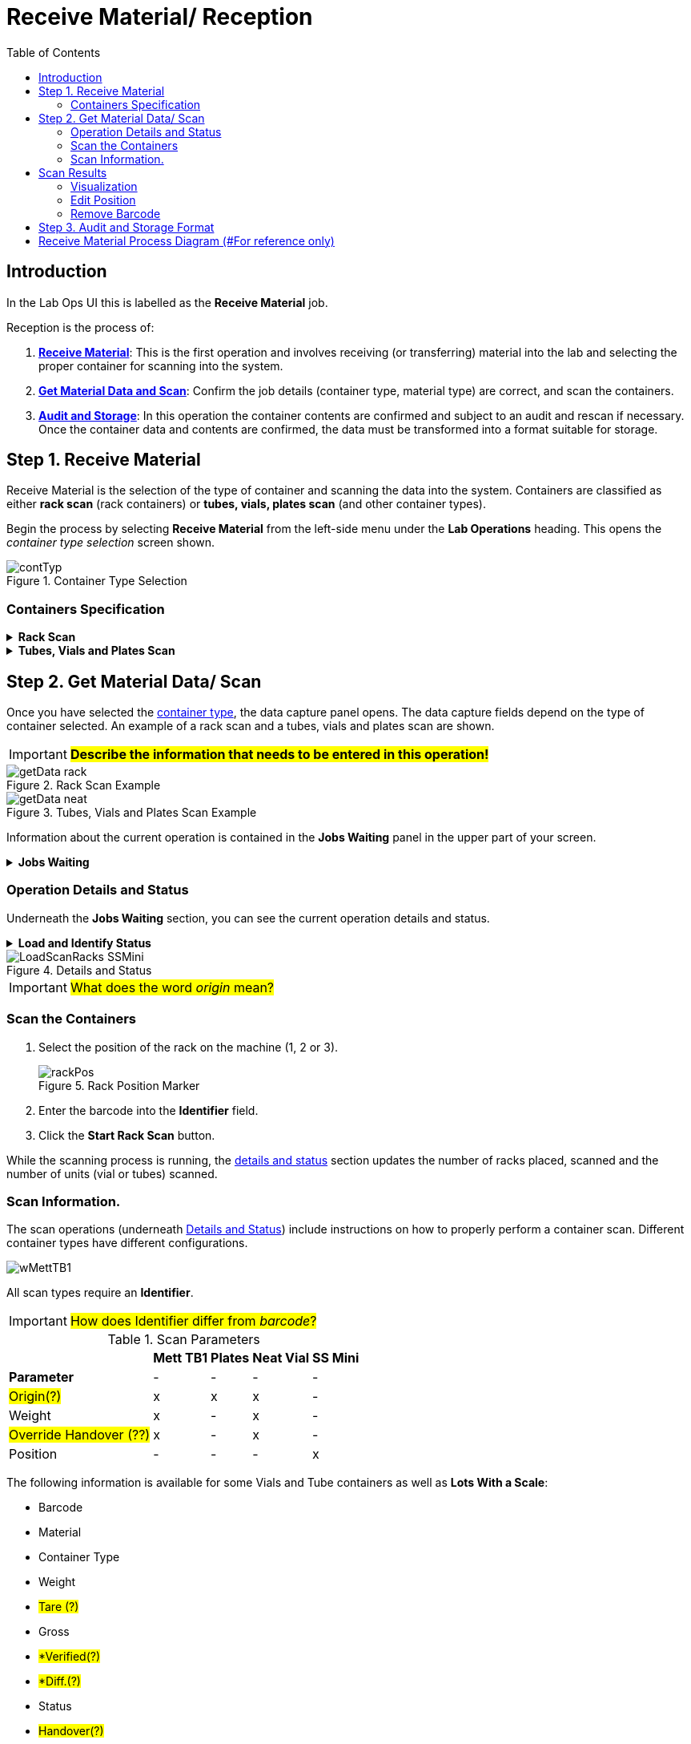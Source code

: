 :hardbreaks:
:toc: left
:hide-uri-scheme:

= Receive Material/ Reception

== Introduction

In the Lab Ops UI this is labelled as the *Receive Material* job.

Reception is the process of:

1. <<Step 1. Receive Material, *Receive Material*>>: This is the first operation and involves receiving (or transferring) material into the lab and selecting the proper container for scanning into the system.

2. <<Step 2. Get Material Data/ Scan, *Get Material Data and Scan*>>: Confirm the job details (container type, material type) are correct, and scan the containers.

3. <<Step 3. Audit and Storage Format, *Audit and Storage*>>: In this operation the container contents are confirmed and subject to an audit and rescan if necessary. Once the container data and contents are confirmed, the data must be transformed into a format suitable for storage.

== Step 1. Receive Material

Receive Material is the selection of the type of container and scanning the data into the system. Containers are classified as either *rack scan* (rack containers) or *tubes, vials, plates scan* (and other container types).

Begin the process by selecting *Receive Material* from the left-side menu under the *Lab Operations* heading. This opens the _container type selection_ screen shown.

.Container Type Selection
[.thumb]
image::Images/contTyp.png[]

=== Containers Specification


.*Rack Scan*
[%collapsible]
====
The table shows the different types of superordinate containers (contain many smaller containers).
[%autowidth%, stripes=hover]
|===
|*#*|*Solid/Liquid* |*Ziath* |*Audit* |*Beckman*|*Solubilized*
|1|L|-|x|x|-
|2|L|4|x|-|-
|3|L|1|x|-|-
|4|S|-|-|x|-
|5|S|4|-|-|-
|6|S|1|-|-|-
|7|L|-|-|x|-
|8|L|4|-|-|-
|9|L|1|-|-|-
|10|-|-|-|-|SampleScan Mini
|11|-|-|-|-|Fluid X container
|12|-|1|-|-|x
|13|-|2|-|-|x
|===
====


.*Tubes, Vials and Plates Scan*
[%collapsible]
====
The table shows the different types of individual material containers.
[%autowidth%, stripes=hover]
|===
|*#*|*Neat/Liquid* |*Mett. TB* |*Audit* |*Vial* |*Plate, other?*|*Sartorius*
|1|L|-|-|x|-|-
|2|N|-|-|x|-|-
|3|N|1|-|x|-|-
|3|N|-|x|x|-|-
|4|N|A|-|x|-|-
|5|N|B|-|x|-|-
|6|N|C|-|x|-|-
|7|N|D|-|x|-|-
|8|N|A|x|x|-|-
|9|N|B|x|x|-|-
|10|N|C|x|x|-|-
|11|N|D|x|x|-|-
|12|-|-|-|-|96p|-
|13|-|-|-|-|384p|-
|14|N|-|-|x|-|1
|15|-|-|-|-|p|-
|===
====


== Step 2. Get Material Data/ Scan

Once you have selected the <<Containers Specification, container type>>, the data capture panel opens. The data capture fields depend on the type of container selected. An example of a rack scan and a tubes, vials and plates scan are shown.

IMPORTANT: #*Describe the information that needs to be entered in this operation!*#

.Rack Scan Example
[.thumb]
image::Images/getData_rack.png[]

.Tubes, Vials and Plates Scan Example
[.thumb]
image::Images/getData_neat.png[]

Information about the current operation is contained in the *Jobs Waiting* panel in the upper part of your screen.


.*Jobs Waiting*
[%collapsible]
====
*Details* (#where do these jobs come from?#)
[%autowidth%, stripes=hover]
|===
|Item |Description
|Jobs Waiting|How many job are waiting to be carried out
|ID |Job number identification from the material owner (?)
|Priority |#(?)#
|Description |Task description
|Assigned To |Operator assigned to the task
|#Materials |#(?)#
|Selected Path |#(?)#
|===
====


=== Operation Details and Status

Underneath the *Jobs Waiting* section, you can see the current operation details and status.


.*Load and Identify Status*
[%collapsible]
====
*Details*
[%autowidth%, stripes=hover]
|===
|*Item*| *Description*
|Started| When the Reception container was selected.
|Inbound Format |The container type.
|Scanned Items |Items that have been scanned into the system.
|Origin |#(?)#
|Placed Racks |#(?)#
|Scanned Tubes |#(?)#
|===
====


.Details and Status
[.thumb]
image::Images/LoadScanRacks_SSMini.png[]

IMPORTANT: #What does the word _origin_ mean?#

=== Scan the Containers

1. Select the position of the rack on the machine (1, 2 or 3).
+
.Rack Position Marker
[.thumb]
image::Images/rackPos.png[]

2. Enter the barcode into the *Identifier* field.
3. Click the *Start Rack Scan* button.

While the scanning process is running, the <<Operation Details and Status, details and status>> section updates the number of racks placed, scanned and the number of units (vial or tubes) scanned.

=== Scan Information.

The scan operations (underneath <<Operation Details and Status, Details and Status>>) include instructions on how to properly perform a container scan. Different container types have different configurations.

[.thumb]
image::Images/RLS/wMettTB1.png[]

All scan types require an *Identifier*.

IMPORTANT: #How does Identifier differ from _barcode_?#

.Scan Parameters
[%autowidth%]
|===
||*Mett TB1* |*Plates* |*Neat Vial* |*SS Mini*
|*Parameter* |-|-|-|-
|#Origin(?)# |x|x |x|-
|Weight |x|- |x|-
|#Override Handover (??)# |x|- |x|-
|Position |-|- |-|x
|===

The following information is available for some Vials and Tube containers as well as *Lots With a Scale*:

* Barcode
* Material
* Container Type
* Weight
* #Tare (?)#
* Gross
* #*Verified(?)#
* #*Diff.(?)#
* Status
* #Handover(?)#

== Scan Results

When the scan operation concludes, the results are shown at the bottom of the data capture panel.

.Successful Scan Result
[.thumb]
image::Images/scanResult.png[]

After the scan has been completed you must review the data and confirm its correctness.

IMPORTANT: #What exactly does correctness mean?#

Select the _expand_ arrow to the left of the barcode in the result to view the *Rack Data* and the lot *Visualization* shown below.

.Scan Result - Rack Data
[.thumb]
image::Images/scanRackData.png[]

=== Visualization

.Scan Result - Visualization
[.thumb]
image::Images/scanResultViz.png[]

You can edit the individual positions of the scanned materials by selecting the *Edit* image:Images/scanEdit_icon.png[] icon. This opens the *Edit Positions* dialog as shown.

IMPORTANT. #Need descriptions for the terms in the key!#

=== Edit Position

.Scan Result - Edit Position
[.thumb]
image::Images/scanPosEdit.png[]

Once you have performed the confirmation, select the *Save Racks Without Issues* button.

=== Remove Barcode
If however, you need to rescan the lot, select the *Rescan* button. The rescan operation allows you to remove and replace the barcodes in the scan positions.

To remove a lot from the scan position:

Step 1. Select a barcode from the scan position.
Step 2. Drag the lot outside of the scan position.
Step 3. Place the lot in the *Remove* area.

.Remove Barcode
[.thumb]
image::Images/scanRemoveBarcode.png[]

[.thumb]
image::barcodeRemove.gif[width=640, format=gif]

== Step 3. Audit and Storage Format

Once you have selected the *Save Racks Without Issues* button you are brought to the *Storage Formats* panel where you can view and adjust the storage and/or data for the individual scanned positions.

[.thumb]
image::Images/scanPosDetail.png[]

Moving the mouse over the *details* label of a position in the table and selecting it opens the storage formats for the weights and volumes. Edit the details by selecting the *Edit* image:Images/scanEdit_icon.png[] icon.

Select *Commit* in the <<Operation Details and Status, *Status and Details*>> panel to confirm the saving of the scanned materials in the displayed formats.

NOTE: Is this all there is to #commit and finished#?


#*TBD#

#* describe the job(s) that comes next*#
#* Check against Automated Test Scenario's*#


== Receive Material Process Diagram (#For reference only)

Receive Material Diagram
[.thumb]
image::Images/receive_material.png[]

Receive Material-Audit
[.thumb]
image::Images/receive_material-audit.png[]


